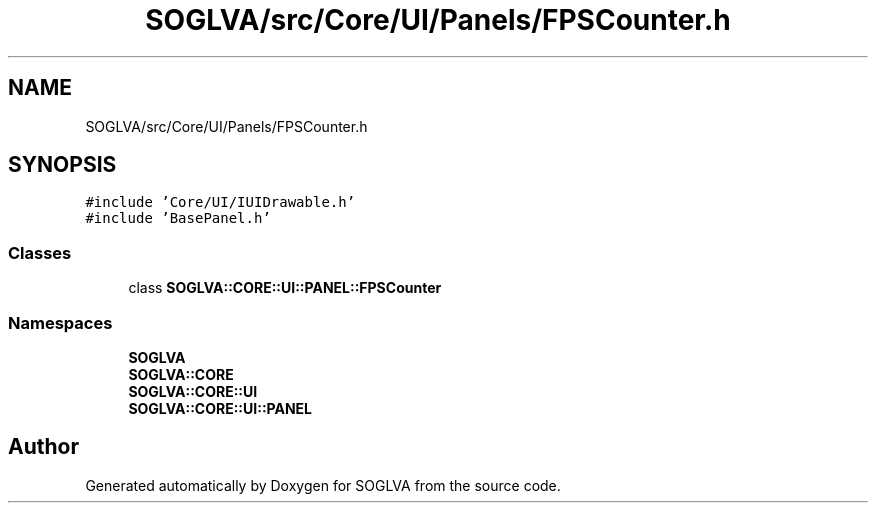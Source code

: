 .TH "SOGLVA/src/Core/UI/Panels/FPSCounter.h" 3 "Tue Apr 27 2021" "Version 0.01" "SOGLVA" \" -*- nroff -*-
.ad l
.nh
.SH NAME
SOGLVA/src/Core/UI/Panels/FPSCounter.h
.SH SYNOPSIS
.br
.PP
\fC#include 'Core/UI/IUIDrawable\&.h'\fP
.br
\fC#include 'BasePanel\&.h'\fP
.br

.SS "Classes"

.in +1c
.ti -1c
.RI "class \fBSOGLVA::CORE::UI::PANEL::FPSCounter\fP"
.br
.in -1c
.SS "Namespaces"

.in +1c
.ti -1c
.RI " \fBSOGLVA\fP"
.br
.ti -1c
.RI " \fBSOGLVA::CORE\fP"
.br
.ti -1c
.RI " \fBSOGLVA::CORE::UI\fP"
.br
.ti -1c
.RI " \fBSOGLVA::CORE::UI::PANEL\fP"
.br
.in -1c
.SH "Author"
.PP 
Generated automatically by Doxygen for SOGLVA from the source code\&.
